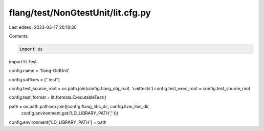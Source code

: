flang/test/NonGtestUnit/lit.cfg.py
==================================

Last edited: 2023-03-17 20:18:30

Contents:

.. code-block:: py

    import os

import lit.Test

config.name = 'flang-OldUnit'

config.suffixes = [".test"]

config.test_source_root = os.path.join(config.flang_obj_root, 'unittests')
config.test_exec_root = config.test_source_root

config.test_format = lit.formats.ExecutableTest()

path = os.path.pathsep.join((config.flang_libs_dir, config.llvm_libs_dir,
                              config.environment.get('LD_LIBRARY_PATH','')))
config.environment['LD_LIBRARY_PATH'] = path


